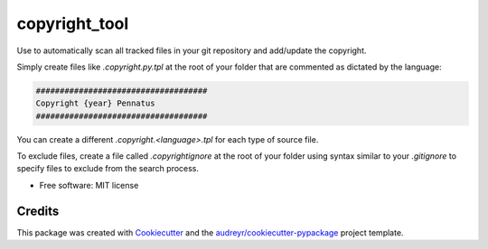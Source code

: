 =========
copyright_tool
=========


.. image:: https://img.shields.io/pypi/v/copyright_tool.svg
        :target: https://pypi.python.org/pypi/copyright_tool


Use to automatically scan all tracked files in your git repository and add/update the
copyright.

Simply create files like `.copyright.py.tpl` at the root of your folder that are commented
as dictated by the language:

.. code-block:: python

        ####################################
        Copyright {year} Pennatus
        ####################################


You can create a different `.copyright.<language>.tpl` for each type of source file.

To exclude files, create a file called `.copyrightignore` at the root of your folder using
syntax similar to your `.gitignore` to specify files to exclude from the search process.

* Free software: MIT license


Credits
-------

This package was created with Cookiecutter_ and the `audreyr/cookiecutter-pypackage`_ project template.

.. _Cookiecutter: https://github.com/audreyr/cookiecutter
.. _`audreyr/cookiecutter-pypackage`: https://github.com/audreyr/cookiecutter-pypackage
